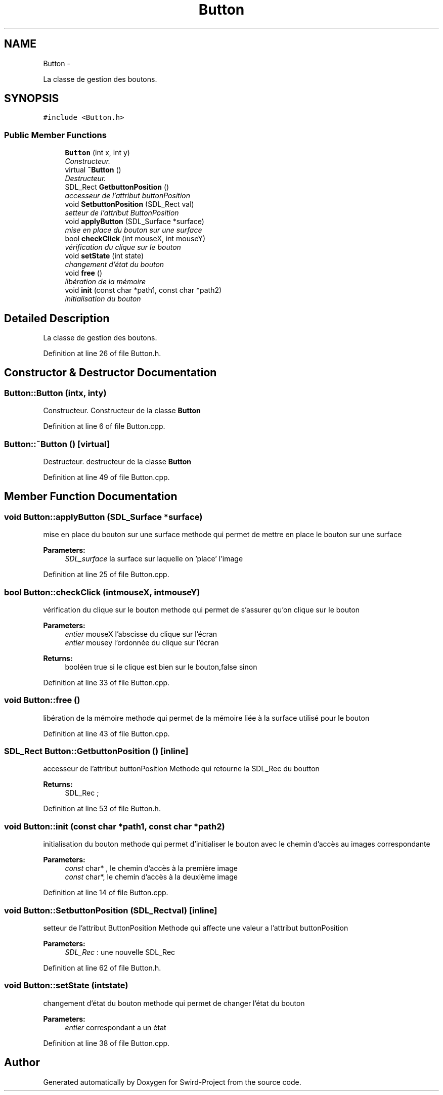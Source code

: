 .TH "Button" 3 "Mon Nov 25 2013" "Version 1.0" "Swird-Project" \" -*- nroff -*-
.ad l
.nh
.SH NAME
Button \- 
.PP
La classe de gestion des boutons\&.  

.SH SYNOPSIS
.br
.PP
.PP
\fC#include <Button\&.h>\fP
.SS "Public Member Functions"

.in +1c
.ti -1c
.RI "\fBButton\fP (int x, int y)"
.br
.RI "\fIConstructeur\&. \fP"
.ti -1c
.RI "virtual \fB~Button\fP ()"
.br
.RI "\fIDestructeur\&. \fP"
.ti -1c
.RI "SDL_Rect \fBGetbuttonPosition\fP ()"
.br
.RI "\fIaccesseur de l'attribut buttonPosition \fP"
.ti -1c
.RI "void \fBSetbuttonPosition\fP (SDL_Rect val)"
.br
.RI "\fIsetteur de l'attribut ButtonPosition \fP"
.ti -1c
.RI "void \fBapplyButton\fP (SDL_Surface *surface)"
.br
.RI "\fImise en place du bouton sur une surface \fP"
.ti -1c
.RI "bool \fBcheckClick\fP (int mouseX, int mouseY)"
.br
.RI "\fIvérification du clique sur le bouton \fP"
.ti -1c
.RI "void \fBsetState\fP (int state)"
.br
.RI "\fIchangement d'état du bouton \fP"
.ti -1c
.RI "void \fBfree\fP ()"
.br
.RI "\fIlibération de la mémoire \fP"
.ti -1c
.RI "void \fBinit\fP (const char *path1, const char *path2)"
.br
.RI "\fIinitialisation du bouton \fP"
.in -1c
.SH "Detailed Description"
.PP 
La classe de gestion des boutons\&. 
.PP
Definition at line 26 of file Button\&.h\&.
.SH "Constructor & Destructor Documentation"
.PP 
.SS "\fBButton::Button\fP (intx, inty)"
.PP
Constructeur\&. Constructeur de la classe \fBButton\fP 
.PP
Definition at line 6 of file Button\&.cpp\&.
.SS "\fBButton::~Button\fP ()\fC [virtual]\fP"
.PP
Destructeur\&. destructeur de la classe \fBButton\fP 
.PP
Definition at line 49 of file Button\&.cpp\&.
.SH "Member Function Documentation"
.PP 
.SS "void \fBButton::applyButton\fP (SDL_Surface *surface)"
.PP
mise en place du bouton sur une surface methode qui permet de mettre en place le bouton sur une surface 
.PP
\fBParameters:\fP
.RS 4
\fISDL_surface\fP la surface sur laquelle on 'place' l'image 
.RE
.PP

.PP
Definition at line 25 of file Button\&.cpp\&.
.SS "bool \fBButton::checkClick\fP (intmouseX, intmouseY)"
.PP
vérification du clique sur le bouton methode qui permet de s'assurer qu'on clique sur le bouton 
.PP
\fBParameters:\fP
.RS 4
\fIentier\fP mouseX l'abscisse du clique sur l'écran 
.br
\fIentier\fP mousey l'ordonnée du clique sur l'écran 
.RE
.PP
\fBReturns:\fP
.RS 4
booléen true si le clique est bien sur le bouton,false sinon 
.RE
.PP

.PP
Definition at line 33 of file Button\&.cpp\&.
.SS "void \fBButton::free\fP ()"
.PP
libération de la mémoire methode qui permet de la mémoire liée à la surface utilisé pour le bouton 
.PP
Definition at line 43 of file Button\&.cpp\&.
.SS "SDL_Rect \fBButton::GetbuttonPosition\fP ()\fC [inline]\fP"
.PP
accesseur de l'attribut buttonPosition Methode qui retourne la SDL_Rec du boutton 
.PP
\fBReturns:\fP
.RS 4
SDL_Rec ; 
.RE
.PP

.PP
Definition at line 53 of file Button\&.h\&.
.SS "void \fBButton::init\fP (const char *path1, const char *path2)"
.PP
initialisation du bouton methode qui permet d'initialiser le bouton avec le chemin d'accès au images correspondante 
.PP
\fBParameters:\fP
.RS 4
\fIconst\fP char* , le chemin d'accès à la première image 
.br
\fIconst\fP char*, le chemin d'accès à la deuxième image 
.RE
.PP

.PP
Definition at line 14 of file Button\&.cpp\&.
.SS "void \fBButton::SetbuttonPosition\fP (SDL_Rectval)\fC [inline]\fP"
.PP
setteur de l'attribut ButtonPosition Methode qui affecte une valeur a l'attribut buttonPosition 
.PP
\fBParameters:\fP
.RS 4
\fISDL_Rec\fP : une nouvelle SDL_Rec 
.RE
.PP

.PP
Definition at line 62 of file Button\&.h\&.
.SS "void \fBButton::setState\fP (intstate)"
.PP
changement d'état du bouton methode qui permet de changer l'état du bouton 
.PP
\fBParameters:\fP
.RS 4
\fIentier\fP correspondant a un état 
.RE
.PP

.PP
Definition at line 38 of file Button\&.cpp\&.

.SH "Author"
.PP 
Generated automatically by Doxygen for Swird-Project from the source code\&.
